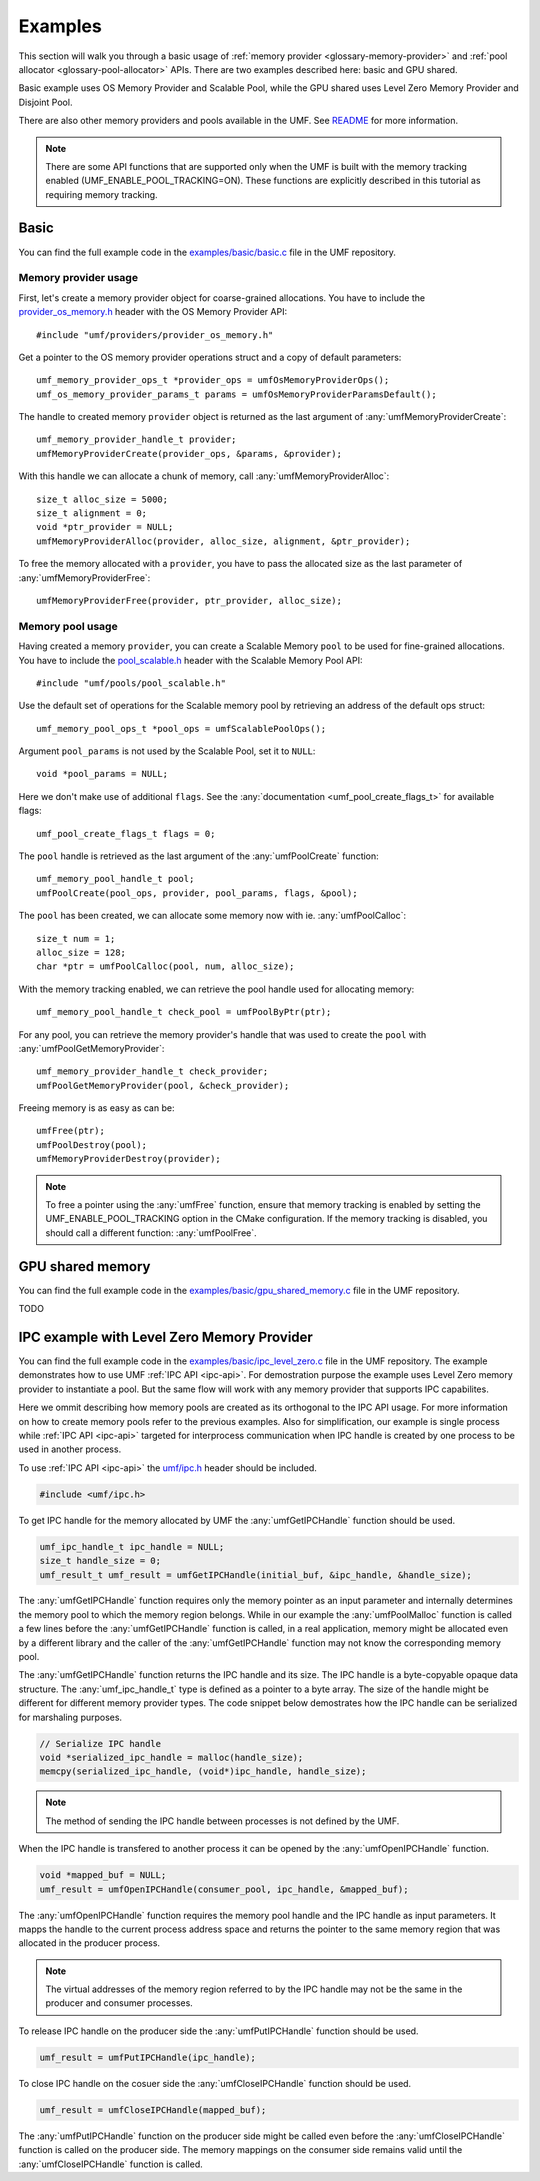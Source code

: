 .. highlight:: c
    :linenothreshold: 10

==============================================================================
Examples
==============================================================================

This section will walk you through a basic usage
of :ref:`memory provider <glossary-memory-provider>`
and :ref:`pool allocator <glossary-pool-allocator>` APIs.
There are two examples described here: basic and GPU shared.

Basic example uses OS Memory Provider and Scalable Pool,
while the GPU shared uses Level Zero Memory Provider and Disjoint Pool.

There are also other memory providers and pools available in the UMF.
See `README`_ for more information.

.. note::
    There are some API functions that are supported only when the UMF is built
    with the memory tracking enabled (UMF_ENABLE_POOL_TRACKING=ON). These functions
    are explicitly described in this tutorial as requiring memory tracking.

Basic
==============================================================================

You can find the full example code in the `examples/basic/basic.c`_ file
in the UMF repository.

Memory provider usage
------------------------------------------------------------------------------

First, let's create a memory provider object for coarse-grained allocations.
You have to include the `provider_os_memory.h`_ header with
the OS Memory Provider API::

    #include "umf/providers/provider_os_memory.h"

Get a pointer to the OS memory provider operations struct and
a copy of default parameters::

    umf_memory_provider_ops_t *provider_ops = umfOsMemoryProviderOps();
    umf_os_memory_provider_params_t params = umfOsMemoryProviderParamsDefault();

The handle to created memory ``provider`` object is returned as the last argument
of :any:`umfMemoryProviderCreate`::

    umf_memory_provider_handle_t provider;
    umfMemoryProviderCreate(provider_ops, &params, &provider);

With this handle we can allocate a chunk of memory, call :any:`umfMemoryProviderAlloc`::

    size_t alloc_size = 5000;
    size_t alignment = 0;
    void *ptr_provider = NULL;
    umfMemoryProviderAlloc(provider, alloc_size, alignment, &ptr_provider);

To free the memory allocated with a ``provider``, you have to pass the allocated
size as the last parameter of :any:`umfMemoryProviderFree`::

    umfMemoryProviderFree(provider, ptr_provider, alloc_size);

Memory pool usage
------------------------------------------------------------------------------

Having created a memory ``provider``, you can create a Scalable Memory ``pool``
to be used for fine-grained allocations. You have to include
the `pool_scalable.h`_ header with the Scalable Memory Pool API::

    #include "umf/pools/pool_scalable.h"

Use the default set of operations for the Scalable memory pool
by retrieving an address of the default ops struct::
  
    umf_memory_pool_ops_t *pool_ops = umfScalablePoolOps();

Argument ``pool_params`` is not used by the Scalable Pool, set it to ``NULL``::

    void *pool_params = NULL;

Here we don't make use of additional ``flags``.
See the :any:`documentation <umf_pool_create_flags_t>` for available flags::

    umf_pool_create_flags_t flags = 0;
    
The ``pool`` handle is retrieved as the last argument of
the :any:`umfPoolCreate` function::

    umf_memory_pool_handle_t pool;
    umfPoolCreate(pool_ops, provider, pool_params, flags, &pool);

The ``pool`` has been created, we can allocate some memory now
with ie. :any:`umfPoolCalloc`::

    size_t num = 1;
    alloc_size = 128;
    char *ptr = umfPoolCalloc(pool, num, alloc_size);

With the memory tracking enabled, we can retrieve the pool handle used
for allocating memory::

    umf_memory_pool_handle_t check_pool = umfPoolByPtr(ptr);

For any pool, you can retrieve the memory provider's handle
that was used to create the ``pool`` with :any:`umfPoolGetMemoryProvider`::

    umf_memory_provider_handle_t check_provider;
    umfPoolGetMemoryProvider(pool, &check_provider);

Freeing memory is as easy as can be::

    umfFree(ptr);
    umfPoolDestroy(pool);
    umfMemoryProviderDestroy(provider);

.. note::
    To free a pointer using the :any:`umfFree` function, ensure that memory tracking is enabled
    by setting the UMF_ENABLE_POOL_TRACKING option in the CMake configuration.
    If the memory tracking is disabled, you should call a different function:
    :any:`umfPoolFree`.

GPU shared memory
==============================================================================

You can find the full example code in the `examples/basic/gpu_shared_memory.c`_ file
in the UMF repository.

TODO

IPC example with Level Zero Memory Provider
==============================================================================
You can find the full example code in the `examples/basic/ipc_level_zero.c`_ file in the UMF repository.
The example demonstrates how to use UMF :ref:`IPC API <ipc-api>`. For demostration purpose the example uses
Level Zero memory provider to instantiate a pool. But the same flow will work with any memory provider that
supports IPC capabilites.

Here we ommit describing how memory pools are created as its orthogonal to the IPC API usage. For more information
on how to create memory pools refer to the previous examples. Also for simplification, our example is single process
while :ref:`IPC API <ipc-api>` targeted for interprocess communication when IPC handle is created by one process
to be used in another process.

To use :ref:`IPC API <ipc-api>` the `umf/ipc.h`_ header should be included.

.. code-block:: c

   #include <umf/ipc.h>

To get IPC handle for the memory allocated by UMF the :any:`umfGetIPCHandle` function should be used.

.. code-block:: c

    umf_ipc_handle_t ipc_handle = NULL;
    size_t handle_size = 0;
    umf_result_t umf_result = umfGetIPCHandle(initial_buf, &ipc_handle, &handle_size);

The :any:`umfGetIPCHandle` function requires only the memory pointer as an input parameter and internally determines
the memory pool to which the memory region belongs. While in our example the :any:`umfPoolMalloc` function is called
a few lines before the :any:`umfGetIPCHandle` function is called, in a real application, memory might be allocated even
by a different library and the caller of the :any:`umfGetIPCHandle` function may not know the corresponding memory pool.

The :any:`umfGetIPCHandle` function returns the IPC handle and its size. The IPC handle is a byte-copyable opaque
data structure. The :any:`umf_ipc_handle_t` type is defined as a pointer to a byte array. The size of the handle
might be different for different memory provider types. The code snippet below demostrates how the IPC handle can
be serialized for marshaling purposes.

.. code-block:: c

    // Serialize IPC handle
    void *serialized_ipc_handle = malloc(handle_size);
    memcpy(serialized_ipc_handle, (void*)ipc_handle, handle_size);

.. note::
    The method of sending the IPC handle between processes is not defined by the UMF.

When the IPC handle is transfered
to another process it can be opened by the :any:`umfOpenIPCHandle` function.

.. code-block:: c

    void *mapped_buf = NULL;
    umf_result = umfOpenIPCHandle(consumer_pool, ipc_handle, &mapped_buf);

The :any:`umfOpenIPCHandle` function requires the memory pool handle and the IPC handle as input parameters. It mapps
the handle to the current process address space and returns the pointer to the same memory region that was allocated
in the producer process.

.. note::
    The virtual addresses of the memory region referred to by the IPC handle may not be the same in the producer and consumer processes.

To release IPC handle on the producer side the :any:`umfPutIPCHandle` function should be used.

.. code-block:: c

    umf_result = umfPutIPCHandle(ipc_handle);

To close IPC handle on the cosuer side the :any:`umfCloseIPCHandle` function should be used.

.. code-block:: c

    umf_result = umfCloseIPCHandle(mapped_buf);

The :any:`umfPutIPCHandle` function on the producer side might be called even before the :any:`umfCloseIPCHandle`
function is called on the producer side. The memory mappings on the consumer side remains valid until
the :any:`umfCloseIPCHandle` function is called.

.. _examples/basic/basic.c: https://github.com/oneapi-src/unified-memory-framework/blob/main/examples/basic/basic.c
.. _examples/basic/gpu_shared_memory.c: https://github.com/oneapi-src/unified-memory-framework/blob/main/examples/basic/gpu_shared_memory.c
.. _examples/basic/ipc_level_zero.c: https://github.com/oneapi-src/unified-memory-framework/blob/main/examples/basic/ipc_level_zero.c
.. _README: https://github.com/oneapi-src/unified-memory-framework/blob/main/README.md#memory-pool-managers
.. _umf/ipc.h: https://github.com/oneapi-src/unified-memory-framework/blob/main/include/umf/ipc.h
.. _provider_os_memory.h: https://github.com/oneapi-src/unified-memory-framework/blob/main/include/umf/providers/provider_os_memory.h
.. _pool_scalable.h: https://github.com/oneapi-src/unified-memory-framework/blob/main/include/umf/pools/pool_scalable.h
